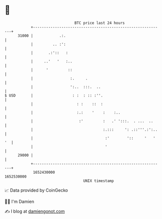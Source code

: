 * 👋

#+begin_example
                                   BTC price last 24 hours                    
               +------------------------------------------------------------+ 
         31000 |            .:.                                             | 
               |         .. :':                                             | 
               |       .:'::   :                                            | 
               |     ..'   '   :..                                          | 
               |      '         ::                                          | 
               |                 :.     .                                   | 
               |                 ':..  :::.  ..                             | 
   $ USD       |                  : :  : :: :''.                            | 
               |                    : :    ::  :                            | 
               |                    :.:    '    :    :..                    | 
               |                     :'         :   .' ':::.  . ...  ..     | 
               |                                :.:::     ': .::'''.:':..   | 
               |                                 :'        '::     '   ' '  | 
               |                                 '                          | 
         29000 |                                                            | 
               +------------------------------------------------------------+ 
                1652430000                                        1652530000  
                                       UNIX timestamp                         
#+end_example
📈 Data provided by CoinGecko

🧑‍💻 I'm Damien

✍️ I blog at [[https://www.damiengonot.com][damiengonot.com]]
